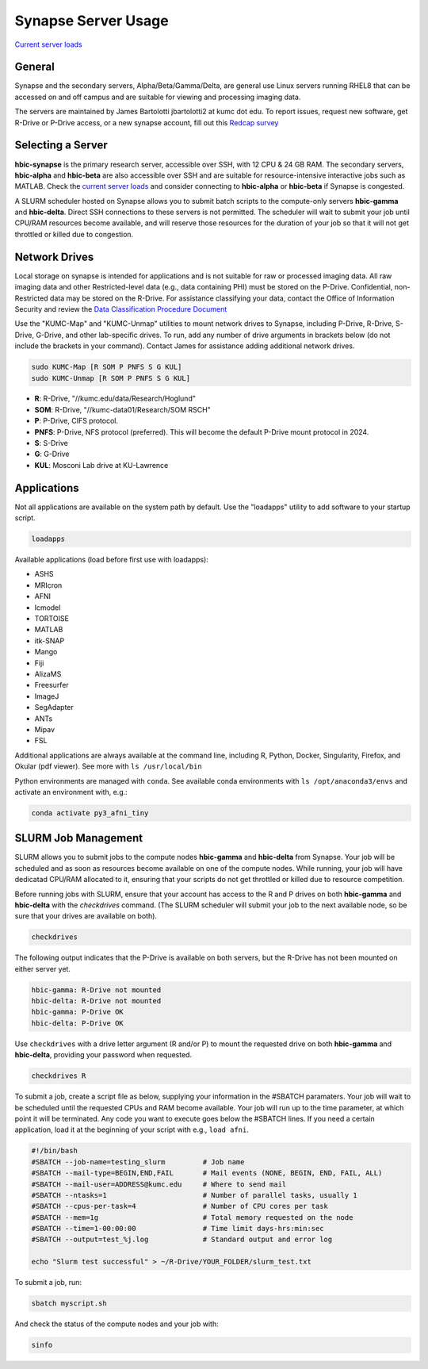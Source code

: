 Synapse Server Usage
================

`Current server loads <http://hbic-synapse.kumc.edu:3838/usage.html>`_

.. _general:

General
------------------

Synapse and the secondary servers, Alpha/Beta/Gamma/Delta, are general use Linux servers running RHEL8 that can be accessed on and off campus and are suitable for viewing and processing imaging data.

The servers are maintained by James Bartolotti jbartolotti2 at kumc dot edu. To report issues, request new software, get R-Drive or P-Drive access, or a new synapse account, fill out this `Redcap survey <https://redcap.kumc.edu/surveys/?s=R7PCHA3PNL>`_

Selecting a Server
--------------------

**hbic-synapse** is the primary research server, accessible over SSH, with 12 CPU & 24 GB RAM. The secondary servers, **hbic-alpha** and **hbic-beta** are also accessible over SSH and are suitable for resource-intensive interactive jobs such as MATLAB. Check the `current server loads <http://hbic-synapse.kumc.edu:3838/usage.html>`_ and consider connecting to **hbic-alpha** or **hbic-beta** if Synapse is congested.

A SLURM scheduler hosted on Synapse allows you to submit batch scripts to the compute-only servers **hbic-gamma** and **hbic-delta**. Direct SSH connections to these servers is not permitted. The scheduler will wait to submit your job until CPU/RAM resources become available, and will reserve those resources for the duration of your job so that it will not get throttled or killed due to congestion.


.. _networkdrive:

Network Drives
--------------

Local storage on synapse is intended for applications and is not suitable for raw or processed imaging data. All raw imaging data and other Restricted-level data (e.g., data containing PHI) must be stored on the P-Drive. Confidential, non-Restricted data may be stored on the R-Drive. For assistance classifying your data, contact the Office of Information Security and review the `Data Classification Procedure Document <https://kumed.sharepoint.com/sites/mykumc/is/best-practices-forms>`_

Use the "KUMC-Map" and "KUMC-Unmap" utilities to mount network drives to Synapse, including P-Drive, R-Drive, S-Drive, G-Drive, and other lab-specific drives. To run, add any number of drive arguments in brackets below (do not include the brackets in your command). Contact James for assistance adding additional network drives.

.. code-block:: console

   sudo KUMC-Map [R SOM P PNFS S G KUL]
   sudo KUMC-Unmap [R SOM P PNFS S G KUL]


* **R**: R-Drive, "//kumc.edu/data/Research/Hoglund"

* **SOM**: R-Drive, "//kumc-data01/Research/SOM RSCH"

* **P**: P-Drive, CIFS protocol.

* **PNFS**: P-Drive, NFS protocol (preferred). This will become the default P-Drive mount protocol in 2024.

* **S**: S-Drive

* **G**: G-Drive

* **KUL**: Mosconi Lab drive at KU-Lawrence

Applications
---------------------

Not all applications are available on the system path by default. Use the "loadapps" utility to add software to your startup script. 

.. code-block:: console

   loadapps

Available applications (load before first use with loadapps):

* ASHS
* MRIcron
* AFNI
* lcmodel
* TORTOISE
* MATLAB
* itk-SNAP
* Mango
* Fiji
* AlizaMS
* Freesurfer
* ImageJ
* SegAdapter
* ANTs
* Mipav
* FSL

Additional applications are always available at the command line, including R, Python, Docker, Singularity, Firefox, and Okular (pdf viewer). See more with ``ls /usr/local/bin``

Python environments are managed with ``conda``. See available conda environments with ``ls /opt/anaconda3/envs`` and activate an environment with, e.g.:

.. code-block:: console

    conda activate py3_afni_tiny

SLURM Job Management
----------------------

SLURM allows you to submit jobs to the compute nodes **hbic-gamma** and **hbic-delta** from Synapse. Your job will be scheduled and as soon as resources become available on one of the compute nodes. While running, your job will have dedicatad CPU/RAM allocated to it, ensuring that your scripts do not get throttled or killed due to resource competition.

Before running jobs with SLURM, ensure that your account has access to the R and P drives on both **hbic-gamma** and **hbic-delta** with the `checkdrives` command. (The SLURM scheduler will submit your job to the next available node, so be sure that your drives are available on both). 

.. code-block:: console

    checkdrives

The following output indicates that the P-Drive is available on both servers, but the R-Drive has not been mounted on either server yet.

.. code-block:: console

    hbic-gamma: R-Drive not mounted
    hbic-delta: R-Drive not mounted
    hbic-gamma: P-Drive OK
    hbic-delta: P-Drive OK

Use ``checkdrives`` with a drive letter argument (R and/or P) to mount the requested drive on both **hbic-gamma** and **hbic-delta**, providing your password when requested.

.. code-block:: console

    checkdrives R

To submit a job, create a script file as below, supplying your information in the #SBATCH paramaters. Your job will wait to be scheduled until the requested CPUs and RAM become available. Your job will run up to the time parameter, at which point it will be terminated. Any code you want to execute goes below the #SBATCH lines. If you need a certain application, load it at the beginning of your script with e.g., ``load afni``.

.. code-block:: bash

    #!/bin/bash
    #SBATCH --job-name=testing_slurm         # Job name
    #SBATCH --mail-type=BEGIN,END,FAIL       # Mail events (NONE, BEGIN, END, FAIL, ALL)
    #SBATCH --mail-user=ADDRESS@kumc.edu     # Where to send mail
    #SBATCH --ntasks=1                       # Number of parallel tasks, usually 1
    #SBATCH --cpus-per-task=4                # Number of CPU cores per task
    #SBATCH --mem=1g                         # Total memory requested on the node
    #SBATCH --time=1-00:00:00                # Time limit days-hrs:min:sec
    #SBATCH --output=test_%j.log             # Standard output and error log

    echo "Slurm test successful" > ~/R-Drive/YOUR_FOLDER/slurm_test.txt

To submit a job, run:

.. code-block:: console

    sbatch myscript.sh

And check the status of the compute nodes and your job with:

.. code-block:: console

    sinfo
